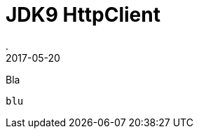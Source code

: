 = JDK9 HttpClient
.
2017-05-20
:jbake-type: post
:jbake-tags: jdk9
:jbake-status: published

Bla

[soruce,java]
----
blu
----